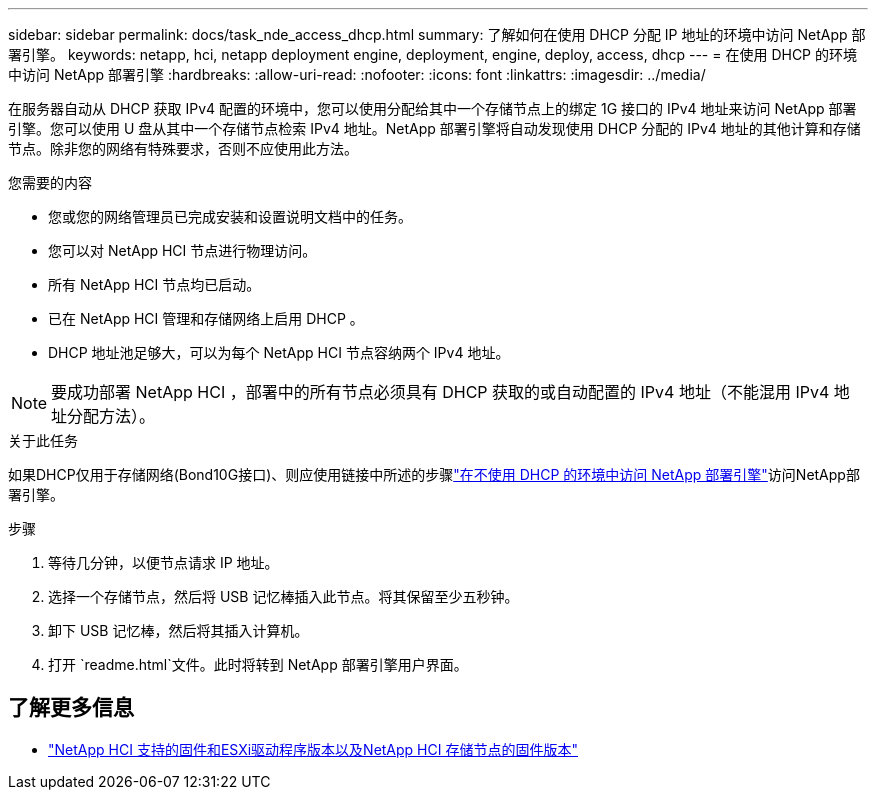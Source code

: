 ---
sidebar: sidebar 
permalink: docs/task_nde_access_dhcp.html 
summary: 了解如何在使用 DHCP 分配 IP 地址的环境中访问 NetApp 部署引擎。 
keywords: netapp, hci, netapp deployment engine, deployment, engine, deploy, access, dhcp 
---
= 在使用 DHCP 的环境中访问 NetApp 部署引擎
:hardbreaks:
:allow-uri-read: 
:nofooter: 
:icons: font
:linkattrs: 
:imagesdir: ../media/


[role="lead"]
在服务器自动从 DHCP 获取 IPv4 配置的环境中，您可以使用分配给其中一个存储节点上的绑定 1G 接口的 IPv4 地址来访问 NetApp 部署引擎。您可以使用 U 盘从其中一个存储节点检索 IPv4 地址。NetApp 部署引擎将自动发现使用 DHCP 分配的 IPv4 地址的其他计算和存储节点。除非您的网络有特殊要求，否则不应使用此方法。

.您需要的内容
* 您或您的网络管理员已完成安装和设置说明文档中的任务。
* 您可以对 NetApp HCI 节点进行物理访问。
* 所有 NetApp HCI 节点均已启动。
* 已在 NetApp HCI 管理和存储网络上启用 DHCP 。
* DHCP 地址池足够大，可以为每个 NetApp HCI 节点容纳两个 IPv4 地址。



NOTE: 要成功部署 NetApp HCI ，部署中的所有节点必须具有 DHCP 获取的或自动配置的 IPv4 地址（不能混用 IPv4 地址分配方法）。

.关于此任务
如果DHCP仅用于存储网络(Bond10G接口)、则应使用链接中所述的步骤link:task_nde_access_no_dhcp.html["在不使用 DHCP 的环境中访问 NetApp 部署引擎"]访问NetApp部署引擎。

.步骤
. 等待几分钟，以便节点请求 IP 地址。
. 选择一个存储节点，然后将 USB 记忆棒插入此节点。将其保留至少五秒钟。
. 卸下 USB 记忆棒，然后将其插入计算机。
. 打开 `readme.html`文件。此时将转到 NetApp 部署引擎用户界面。


[discrete]
== 了解更多信息

* link:firmware_driver_versions.html["NetApp HCI 支持的固件和ESXi驱动程序版本以及NetApp HCI 存储节点的固件版本"]

